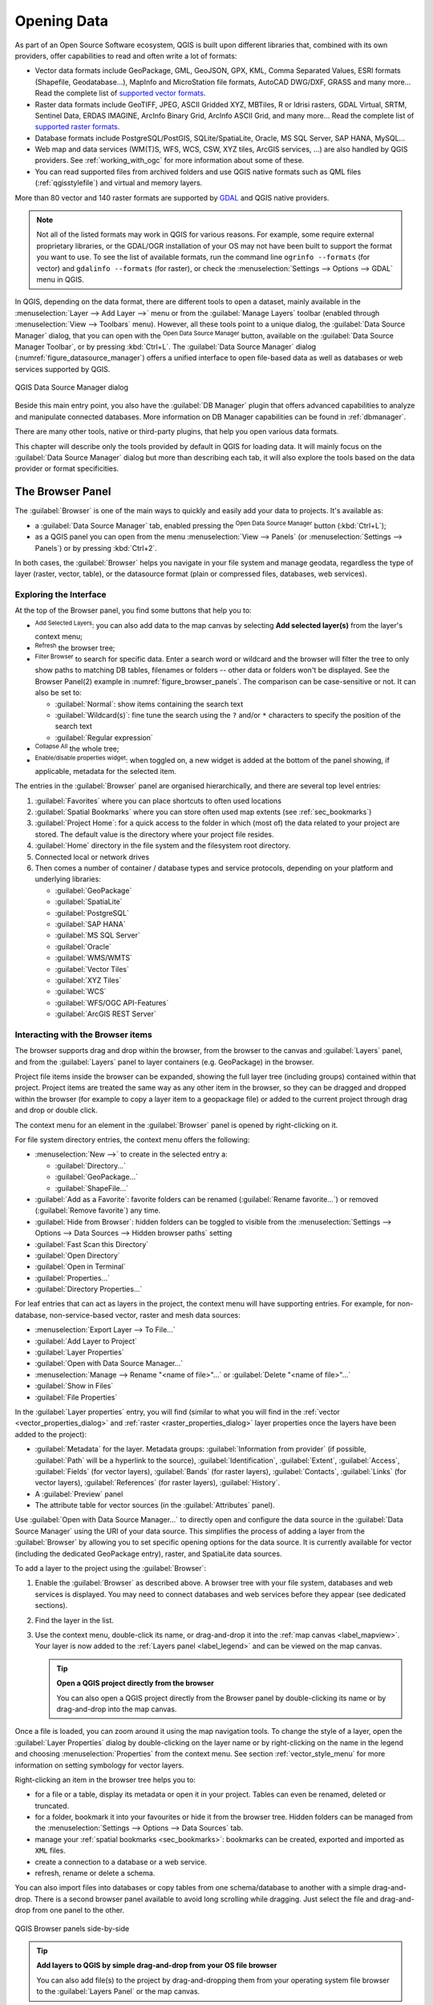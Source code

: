.. index:: Vector, OGR, Raster, GDAL, Data, Format, QLR
.. index:: PostGreSQL, PostGIS, GeoPackage, SpatiaLite, GRASS, DXF
.. index:: ArcInfo Binary Grid, ArcInfo ASCII Grid, GeoTIFF, Erdas Imagine

.. _opening_data:

**************
 Opening Data
**************

.. only:: html

   .. contents::
      :local:

As part of an Open Source Software ecosystem, QGIS is built upon different
libraries that, combined with its own providers, offer capabilities to read
and often write a lot of formats:

* Vector data formats include GeoPackage, GML, GeoJSON, GPX, KML,
  Comma Separated Values, ESRI formats (Shapefile, Geodatabase...),
  MapInfo and MicroStation file formats, AutoCAD DWG/DXF,
  GRASS and many more...
  Read the complete list of `supported vector formats
  <https://gdal.org/en/latest/drivers/vector/index.html>`__.
* Raster data formats include GeoTIFF, JPEG, ASCII Gridded XYZ,
  MBTiles, R or Idrisi rasters, GDAL Virtual, SRTM, Sentinel Data,
  ERDAS IMAGINE, ArcInfo Binary Grid, ArcInfo ASCII Grid, and
  many more...
  Read the complete list of `supported raster formats
  <https://gdal.org/en/latest/drivers/raster/index.html>`__.
* Database formats include PostgreSQL/PostGIS, SQLite/SpatiaLite, Oracle,
  MS SQL Server, SAP HANA, MySQL...
* Web map and data services (WM(T)S, WFS, WCS, CSW, XYZ tiles, ArcGIS
  services, ...) are also handled by QGIS providers.
  See :ref:`working_with_ogc` for more information about some of these.
* You can read supported files from archived folders and use QGIS native
  formats such as QML files (:ref:`qgisstylefile`) and virtual and memory
  layers.

More than 80 vector and 140 raster formats are supported by
`GDAL <https://gdal.org/en/latest/>`_ and QGIS native providers.

.. note::

   Not all of the listed formats may work in QGIS for various reasons.
   For example, some require external proprietary libraries, or the GDAL/OGR
   installation of your OS may not have been built to support the format you
   want to use. To see the list of available formats, run the command line
   ``ogrinfo --formats`` (for vector) and ``gdalinfo --formats`` (for raster),
   or check the :menuselection:`Settings --> Options --> GDAL` menu in QGIS.

.. _datasourcemanager:

In QGIS, depending on the data format, there are different tools to open a
dataset, mainly available in the :menuselection:`Layer --> Add Layer -->` menu
or from the :guilabel:`Manage Layers` toolbar (enabled through
:menuselection:`View --> Toolbars` menu).
However, all these tools point to a unique dialog, the :guilabel:`Data Source
Manager` dialog, that you can open with the |dataSourceManager|
:sup:`Open Data Source Manager` button, available on the :guilabel:`Data Source
Manager Toolbar`, or by pressing :kbd:`Ctrl+L`.
The :guilabel:`Data Source Manager` dialog (:numref:`figure_datasource_manager`)
offers a unified interface to open file-based data as well as databases or
web services supported by QGIS.


.. _figure_datasource_manager:

.. figure:: img/datasource_manager.png
   :align: center

   QGIS Data Source Manager dialog


Beside this main entry point, you also have the |dbManager|
:guilabel:`DB Manager` plugin that offers advanced capabilities to analyze and
manipulate connected databases.
More information on DB Manager capabilities can be found in :ref:`dbmanager`.

There are many other tools, native or third-party plugins, that help you
open various data formats.

This chapter will describe only the tools provided by default in QGIS for
loading data.
It will mainly focus on the :guilabel:`Data Source Manager` dialog but
more than describing each tab, it will also explore the tools based on the data
provider or format specificities.


.. index:: Browse data, Add layers
.. _browser_panel:

The Browser Panel
=================

The :guilabel:`Browser` is one of the main ways to quickly and easily
add your data to projects. It's available as:

* a :guilabel:`Data Source Manager` tab, enabled pressing the
  |dataSourceManager| :sup:`Open Data Source Manager` button (:kbd:`Ctrl+L`);
* as a QGIS panel you can open from the menu :menuselection:`View --> Panels`
  (or |kde| :menuselection:`Settings --> Panels`) or by pressing :kbd:`Ctrl+2`.

In both cases, the :guilabel:`Browser` helps you navigate in your file system
and manage geodata, regardless the type of layer (raster, vector, table),
or the datasource format (plain or compressed files, databases, web services).

Exploring the Interface
-----------------------

At the top of the Browser panel, you find some buttons that help you to:

* |addLayer| :sup:`Add Selected Layers`: you can also add data to the map
  canvas by selecting **Add selected layer(s)** from the layer's context menu;
* |refresh| :sup:`Refresh` the browser tree;
* |filterMap| :sup:`Filter Browser` to search for specific data. Enter a search
  word or wildcard and the browser will filter the tree to only show paths to
  matching DB tables, filenames or folders -- other data or folders won't be
  displayed. See the Browser Panel(2) example in :numref:`figure_browser_panels`.
  The comparison can be case-sensitive or not. It can also be set to:

  * :guilabel:`Normal`: show items containing the search text
  * :guilabel:`Wildcard(s)`: fine tune the search using the ``?`` and/or ``*``
    characters to specify the position of the search text
  * :guilabel:`Regular expression`

* |collapseTree| :sup:`Collapse All` the whole tree;
* |metadata| :sup:`Enable/disable properties widget`: when toggled on,
  a new widget is added at the bottom of the panel showing, if applicable,
  metadata for the selected item.

The entries in the :guilabel:`Browser` panel are organised
hierarchically, and there are several top level entries:

#. :guilabel:`Favorites` where you can place shortcuts to often used locations
#. :guilabel:`Spatial Bookmarks` where you can store often used map extents
   (see :ref:`sec_bookmarks`)
#. :guilabel:`Project Home`: for a quick access to the folder in which (most of)
   the data related to your project are stored. The default value is the directory
   where your project file resides.
#. :guilabel:`Home` directory in the file system and the filesystem root directory.
#. Connected local or network drives
#. Then comes a number of container / database types and service protocols,
   depending on your platform and underlying libraries:

   * |geoPackage| :guilabel:`GeoPackage`
   * |spatialite| :guilabel:`SpatiaLite`
   * |postgis| :guilabel:`PostgreSQL`
   * |hana| :guilabel:`SAP HANA`
   * |mssql| :guilabel:`MS SQL Server`
   * |oracle| :guilabel:`Oracle`
   * |wms| :guilabel:`WMS/WMTS`
   * |vectorTileLayer| :guilabel:`Vector Tiles`
   * |xyz| :guilabel:`XYZ Tiles`
   * |wcs| :guilabel:`WCS`
   * |wfs| :guilabel:`WFS/OGC API-Features`
   * |afs| :guilabel:`ArcGIS REST Server`

Interacting with the Browser items
----------------------------------

The browser supports drag and drop within the browser, from the browser to
the canvas and :guilabel:`Layers` panel, and from the :guilabel:`Layers` panel
to layer containers (e.g. GeoPackage) in the browser.

Project file items inside the browser can be expanded, showing the full
layer tree (including groups) contained within that project.
Project items are treated the same way as any other item in the browser,
so they can be dragged and dropped within the browser (for example to
copy a layer item to a geopackage file) or added to the current project
through drag and drop or double click.

The context menu for an element in the :guilabel:`Browser` panel is opened
by right-clicking on it.

For file system directory entries, the context menu offers the following:

* :menuselection:`New -->` to create in the selected entry a:

  * :guilabel:`Directory...`
  * :guilabel:`GeoPackage...`
  * :guilabel:`ShapeFile...`
* :guilabel:`Add as a Favorite`: favorite folders can be renamed
  (:guilabel:`Rename favorite...`) or removed (:guilabel:`Remove favorite`) any time.
* :guilabel:`Hide from Browser`: hidden folders can be toggled to visible from
  the :menuselection:`Settings --> Options --> Data Sources --> Hidden browser
  paths` setting
* :guilabel:`Fast Scan this Directory`
* :guilabel:`Open Directory`
* :guilabel:`Open in Terminal`
* :guilabel:`Properties...`
* :guilabel:`Directory Properties...`

For leaf entries that can act as layers in the project, the context
menu will have supporting entries.
For example, for non-database, non-service-based vector, raster and
mesh data sources:

* :menuselection:`Export Layer --> To File...`
* :guilabel:`Add Layer to Project`
* :guilabel:`Layer Properties`
* :guilabel:`Open with Data Source Manager...`
* :menuselection:`Manage --> Rename "<name of file>"...` or
  :guilabel:`Delete "<name of file>"...`
* :guilabel:`Show in Files`
* :guilabel:`File Properties`

In the :guilabel:`Layer properties` entry, you will find (similar
to what you will find in the
:ref:`vector <vector_properties_dialog>` and
:ref:`raster <raster_properties_dialog>` layer properties once
the layers have been added to the project):

* :guilabel:`Metadata` for the layer.
  Metadata groups: :guilabel:`Information from provider` (if possible,
  :guilabel:`Path` will be a hyperlink to the source),
  :guilabel:`Identification`, :guilabel:`Extent`, :guilabel:`Access`,
  :guilabel:`Fields` (for vector layers), :guilabel:`Bands` (for raster layers),
  :guilabel:`Contacts`, :guilabel:`Links` (for vector layers),
  :guilabel:`References` (for raster layers), :guilabel:`History`.
* A :guilabel:`Preview` panel
* The attribute table for vector sources (in the :guilabel:`Attributes`
  panel).

Use :guilabel:`Open with Data Source Manager...` to directly open and configure the
data source in the :guilabel:`Data Source Manager` using the URI of your data source.
This simplifies the process of adding a layer from the :guilabel:`Browser`
by allowing you to set specific opening options for the data source.
It is currently available for vector (including the dedicated GeoPackage entry), raster,
and SpatiaLite data sources.

To add a layer to the project using the :guilabel:`Browser`:

#. Enable the :guilabel:`Browser` as described above.
   A browser tree with your file system, databases and web services is
   displayed.
   You may need to connect databases and web services before they appear
   (see dedicated sections).
#. Find the layer in the list.
#. Use the context menu, double-click its name, or drag-and-drop it
   into the :ref:`map canvas <label_mapview>`.
   Your layer is now added to the :ref:`Layers panel <label_legend>` and
   can be viewed on the map canvas.

   .. tip:: **Open a QGIS project directly from the browser**

    You can also open a QGIS project directly from the Browser
    panel by double-clicking its name or by drag-and-drop into the map canvas.

Once a file is loaded, you can zoom around it using the map navigation tools.
To change the style of a layer, open the :guilabel:`Layer Properties` dialog
by double-clicking on the layer name or by right-clicking on the name in the
legend and choosing :menuselection:`Properties` from the context menu. See
section :ref:`vector_style_menu` for more information on setting symbology for
vector layers.


Right-clicking an item in the browser tree helps you to:

* for a file or a table, display its metadata or open it in your project.
  Tables can even be renamed, deleted or truncated.
* for a folder, bookmark it into your favourites or hide it from the browser
  tree. Hidden folders can be managed from the :menuselection:`Settings -->
  Options --> Data Sources` tab.
* manage your :ref:`spatial bookmarks <sec_bookmarks>`: bookmarks can be
  created, exported and imported as ``XML`` files.
* create a connection to a database or a web service.
* refresh, rename or delete a schema.

You can also import files into databases or copy tables from one schema/database
to another with a simple drag-and-drop. There is a second browser panel
available to avoid long scrolling while dragging. Just select the file and
drag-and-drop from one panel to the other.

.. _figure_browser_panels:

.. figure:: img/browser_panels.png
   :align: center

   QGIS Browser panels side-by-side


.. tip:: **Add layers to QGIS by simple drag-and-drop from your OS file browser**

   You can also add file(s) to the project by drag-and-dropping them from your
   operating system file browser to the :guilabel:`Layers Panel` or the map
   canvas.

.. index:: DB Manager

The DB Manager
==============

The :guilabel:`DB Manager` Plugin is another tool
for integrating and managing spatial database formats supported by
QGIS (PostGIS, SpatiaLite, GeoPackage, Oracle Spatial, MS SQL Server, Virtual
layers). It can be activated from the
:menuselection:`Plugins --> Manage and Install Plugins...` menu.

The |dbManager| :sup:`DB Manager` Plugin provides several features:

* connect to databases and display their structure and contents
* preview tables of databases
* add layers to the map canvas, either by double-clicking or drag-and-drop.
* add layers to a database from the QGIS Browser or from another database
* create SQL queries and add their output to the map canvas
* create :ref:`virtual layers <vector_virtual_layers>`

More information on DB Manager capabilities is found in :ref:`dbmanager`.

.. _figure_db_manager_bis:

.. figure:: img/db_manager.png
   :align: center

   DB Manager dialog


Provider-based loading tools
=============================

Beside the Browser Panel and the DB Manager, the main tools provided by QGIS
to add layers, you'll also find tools that are specific to data providers.

.. note::

  Some :ref:`external plugins <plugins>` also provide tools to open specific
  format files in QGIS.

.. index:: Loading vector, Loading raster
.. index:: ODBC, OGDI, Esri Personal Geodatabase, MySQL
.. _loading_file:

Loading a layer from a file
---------------------------

To load a layer from a file:

#. Open the layer type tab in the :guilabel:`Data Source Manager`
   dialog, ie click the |dataSourceManager| :sup:`Open Data Source Manager`
   button (or press :kbd:`Ctrl+L`) and enable the target tab or:

   * for vector data (like GML, ESRI Shapefile, Mapinfo and DXF layers):
     press :kbd:`Ctrl+Shift+V`, select the :menuselection:`Layer --> Add Layer -->`
     |addOgrLayer| :guilabel:`Add Vector Layer` menu option or
     click on the |addOgrLayer| :sup:`Add Vector Layer` toolbar button.

     .. _figure_vector_add:

     .. figure:: img/addvectorlayerdialog.png
        :align: center

        Add Vector Layer Dialog

   * for raster data (like GeoTiff, MBTiles, GRIdded Binary and DWG layers):
     press :kbd:`Ctrl+Shift+R`, select the :menuselection:`Layer --> Add Layer -->`
     |addRasterLayer| :guilabel:`Add Raster Layer` menu option or
     click on the |addRasterLayer| :sup:`Add Raster Layer` toolbar button.

     .. _figure_raster_add:

     .. figure:: img/addrasterlayerdialog.png
        :align: center

        Add Raster Layer Dialog

#. Check |radioButtonOn| :guilabel:`File` source type
#. Click on the :guilabel:`...` :sup:`Browse` button
#. Navigate the file system and load a supported data source.
   More than one layer can be loaded at the same time by holding down the
   :kbd:`Ctrl` key and clicking on multiple items in the dialog or holding down
   the :kbd:`Shift` key to select a range of items by clicking on the first and last
   items in the range.
   Only formats that have been well tested appear in the formats filter.
   Other formats can be loaded by selecting ``All files`` (the top item
   in the pull-down menu).
#. Press :guilabel:`Open` to load the selected file into :guilabel:`Data
   Source Manager` dialog.

   Depending on the selected layer type, additional :guilabel:`Options`
   (encoding, geometry type, table filtering, file locking, data formatting ...)
   are available for configuring.
   These options are described in detail in the specific GDAL
   `vector <https://gdal.org/en/latest/drivers/vector/>`__
   or `raster <https://gdal.org/en/latest/drivers/raster>`__ driver documentation.
   At the top of the options, a text with hyperlink will directly lead to the documentation
   of the appopriate driver for the selected file format.

   .. _figure_vector_layer_open_options:

   .. figure:: img/openoptionsvectorlayer.png
      :align: center

      Loading a Shapefile with open options

#. Press :guilabel:`Add` to load the file in QGIS and display them in the map view.
   When adding vector datasets containing multiple layers, the 
   :guilabel:`Select Items to Add` dialog will appear. In this dialog, you can 
   choose the specific layers from your dataset that you want to add. 
   Also, under :guilabel:`Options` you can choose to:

   * |checkbox|:guilabel:`Add layers to a group`
   * |checkbox|:guilabel:`Show system and internal tables`
   * |checkbox|:guilabel:`Show empty vector layers`.
   
   :numref:`figure_vector_loaded` shows QGIS after loading the :file:`alaska.shp` file.

   .. _figure_vector_loaded:

   .. figure:: img/shapefileloaded.png
      :align: center

      QGIS with Shapefile of Alaska loaded

.. note::

 Because some formats like MapInfo (e.g., :file:`.tab`) or Autocad (:file:`.dxf`)
 allow mixing different types of geometry in a single file, loading such
 datasets opens a dialog to select geometries to use in order to have one
 geometry per layer.

.. index:: ArcInfo Binary Coverage, Tiger Format, UK National Transfer Format
.. index:: US Census Bureau

The |addOgrLayer| :sup:`Add Vector Layer` and |addRasterLayer| :sup:`Add Raster
Layer` tabs allow loading of layers from source types other than :guilabel:`File`:

* You can load specific vector formats like ``ArcInfo Binary Coverage``,
  ``UK. National Transfer Format``, as well as the raw TIGER format of the
  ``US Census Bureau`` or ``OpenfileGDB``. To do that, you select
  |radioButtonOn| :guilabel:`Directory` as :guilabel:`Source type`.
  In this case, a directory can be selected in the dialog after pressing
  :guilabel:`...` :sup:`Browse`.
* With the |radioButtonOn| :guilabel:`Database` source type you can select an
  existing database connection or create one to the selected database type.
  Some possible database types are ``ODBC``, ``Esri Personal Geodatabase``,
  ``MS SQL Server`` as well as ``PostgreSQL`` or ``MySQL`` .

  Pressing the :guilabel:`New` button opens the
  :guilabel:`Create a New OGR Database Connection` dialog whose parameters
  are among the ones you can find in :ref:`vector_create_stored_connection`.
  Pressing :guilabel:`Open` lets you select from the available tables, for
  example of PostGIS enabled databases.
* The |radioButtonOn| :guilabel:`Protocol: HTTP(S), cloud, etc.` source type
  opens data stored locally or on the network, either publicly accessible,
  or in private buckets of commercial cloud storage services.
  Supported protocol types are:

  * ``HTTP/HTTPS/FTP``, with a :guilabel:`URI` and, if required,
    an :ref:`authentication <authentication_index>`.
  * Cloud storage such as ``AWS S3``, ``Google Cloud Storage``, ``Microsoft
    Azure Blob``, ``Microsoft Azure Data Lake Storage``, ``Alibaba OSS Cloud``, and
    ``Open Stack Swift Storage`` supports direct control over VSI :guilabel:`Credential Options`
    when adding OGR vector or GDAL raster layers.
    You need to fill in the :guilabel:`Bucket or container` and the
    :guilabel:`Object key` first. After that, you can add the necessary :guilabel:`Credential Options`.

    When adding OGR vector or GDAL raster layers from the cloud based protocols,
    you can also set additional :guilabel:`Credential options` for that specific driver and bucket.
    When credential options are found in a layer's URI, they will also be automatically set.
    This allows different layers to use different credentials.
  * service supporting OGC ``WFS 3`` (still experimental),
    using ``GeoJSON`` or ``GEOJSON - Newline Delimited`` format or based on
    ``CouchDB`` database.
    A :guilabel:`URI` is required, with optional :ref:`authentication <authentication_index>`.
  * For all vector source types it is possible to define the :guilabel:`Encoding` or
    to use the :menuselection:`Automatic -->` setting.

* The |radioButtonOn| :guilabel:`OGC API` source type allows you to access
  `vector <https://gdal.org/en/latest/drivers/vector/oapif.html>`_
  and `raster <https://gdal.org/en/latest/drivers/raster/ogcapi.html>`_ data
  from servers that implement the OGC API standards.
  To use this option:
  
  #. Select |radioButtonOn| :guilabel:`OGC API` from the :guilabel:`Data Source Manager`
     dialog.
  #. Enter the endpoint of the OGC API service you want to connect to. Note that you
     don't need to prefix the endpoint with "OGCAPI:".
  #. Click :guilabel:`Connect` to establish a connection to the server.


.. _mesh_loading:

Loading a mesh layer
--------------------

A mesh is an unstructured grid usually with temporal and other components.
The spatial component contains a collection of vertices, edges and faces
in 2D or 3D space. More information on mesh layers at :ref:`label_meshdata`.

To add a mesh layer to QGIS:

#. Open the :menuselection:`Data Source Manager` dialog, either by selecting it
   from the :menuselection:`Layer -->` menu or clicking the |dataSourceManager|
   :sup:`Open Data Source Manager` button.
#. Enable the |addMeshLayer| :guilabel:`Mesh` tab on the left panel
#. Press the :guilabel:`...` :sup:`Browse` button to select the file.
   :ref:`Various formats <mesh_supported_formats>` are supported.
#. Select the file and press :guilabel:`Add`.
   The layer will be added using the native mesh rendering.
#. If the selected file contains many mesh layers, then you'll be prompted
   with a dialog to choose the sublayers to load.
   Do your selection and press :guilabel:`OK` and the layers are loaded with
   the native mesh rendering. It's also possible to load them within a group.

.. _figure_mesh_datasource_manager:

.. figure:: img/mesh_datasource_manager.png
   :align: center

   Mesh tab in Data Source Manager


.. index:: CSV, Delimited text files
   see: Comma Separated Values; CSV
.. _vector_loading_csv:

Importing a delimited text file
-------------------------------

Delimited text files (e.g. :file:`.txt`, :file:`.csv`, :file:`.dat`,
:file:`.wkt`) can be loaded using the tools described above.
This way, they will show up as simple tables.
Sometimes, delimited text files can contain coordinates / geometries
that you could want to visualize.
This is what |addDelimitedTextLayer|:guilabel:`Add Delimited Text Layer`
is designed for.

#. Click the |dataSourceManager| :sup:`Open Data Source Manager` icon to
   open the :guilabel:`Data Source Manager` dialog
#. Enable the |addDelimitedTextLayer| :guilabel:`Delimited Text` tab
#. Select the delimited text file to import (e.g., :file:`qgis_sample_data/csv/elevp.csv`)
   by clicking on the :guilabel:`...` :sup:`Browse` button.
#. Configure the settings to meet your dataset and needs, as explained below.

.. _figure_delimited_text:

.. figure:: img/delimited_text_dialog.png
   :align: center

   Delimited Text Dialog

File format
...........

Once the file is selected, QGIS attempts to parse the file with the most
recently used delimiter, identifying fields and rows. To enable QGIS to
correctly parse the file, it is important to select the right delimiter.
You can specify a delimiter by choosing between:

* |radioButtonOn|:guilabel:`CSV (comma separated values)` to use the
  comma character.
* |radioButtonOff|:guilabel:`Regular expression delimiter` and enter text
  into the :guilabel:`Expression` field.
  For example, to change the delimiter to tab, use ``\t`` (this is used in
  regular expressions for the tab character).
* |radioButtonOff|:guilabel:`Custom delimiters`, choosing among some predefined
  delimiters like ``comma``, ``space``, ``tab``, ``semicolon``, ... .


Records and fields
..................

Some other convenient options can be used for data recognition:

* :guilabel:`Number of header lines to discard`: convenient when you want to
  avoid the first lines in the file in the import, either because those are
  blank lines or with another formatting.
* |checkbox|:guilabel:`First record has field names`: values in the first
  line are used as field names, otherwise QGIS uses the field names
  ``field_1``, ``field_2``...
* |checkbox|:guilabel:`Detect field types`: automatically recognizes the field
  type. If unchecked then all attributes are treated as text fields.
* |checkbox|:guilabel:`Decimal separator is comma`: you can force
  decimal separator to be a comma.
* |checkbox|:guilabel:`Trim fields`: allows you to trim leading and trailing
  spaces from fields.
* |checkbox|:guilabel:`Discard empty fields`.
* :guilabel:`Custom boolean literals`: allows you to add a custom couple of
  string that will be detected as boolean values.


Field type detection
....................

QGIS tries to detect the field types automatically (unless
|checkbox|:guilabel:`Detect field types` is not checked) by examining
the content of an optional sidecar CSVT file (see `GeoCSV specification`_)
and by scanning the whole file to make sure that all values can actually
be converted without errors, the fall-back field type is text.

The detected field type appears under the field name in sample data preview table
and can be manually changed if necessary.

The following field types are supported:

* ``Boolean`` case-insensitive literal couples that are interpreted as boolean values are
  ``1``/``0``, ``true``/``false``, ``t``/``f``, ``yes``/``no``
* ``Whole Number (integer)``
* ``Whole Number (integer - 64 bit)``
* ``Decimal Number``: double precision floating point number
* ``Date``
* ``Time``
* ``Date and Time``
* ``Text``


Geometry definition
...................

Once the file is parsed, set :guilabel:`Geometry definition` to

* |radioButtonOn|:guilabel:`Point coordinates` and provide the :guilabel:`X
  field`, :guilabel:`Y field`, :guilabel:`Z field` (for 3-dimensional data)
  and :guilabel:`M field` (for the measurement dimension) if the layer is of
  point geometry type and contains such fields. If the coordinates
  are defined as degrees/minutes/seconds, activate the
  |checkbox|:guilabel:`DMS coordinates` checkbox.
  Provide the appropriate :guilabel:`Geometry CRS` using the |setProjection|
  :sup:`Select CRS` widget.
* |radioButtonOn|:guilabel:`Well known text (WKT)` option if the spatial
  information is represented as WKT: select the :guilabel:`Geometry field`
  containing the WKT geometry and choose the approriate :guilabel:`Geometry
  field` or let QGIS auto-detect it.
  Provide the appropriate :guilabel:`Geometry CRS` using the |setProjection|
  :sup:`Select CRS` widget.
* If the file contains non-spatial data, activate |radioButtonOn| :guilabel:`No
  geometry (attribute only table)` and it will be loaded as an ordinary table.

Layer settings
..............

Additionally, you can enable:

* |checkbox|:guilabel:`Use spatial index` to improve the performance of
  displaying and spatially selecting features.
* |checkbox|:guilabel:`Use subset index` to improve performance of :ref:`subset
  filters <vector_query_builder>` (when defined in the layer properties).
* |checkbox|:guilabel:`Watch file` to watch for changes to the file by other
  applications while QGIS is running.


At the end, click :guilabel:`Add` to add the layer to the map.
In our example, a point layer named ``Elevation`` is added to the project
and behaves like any other map layer in QGIS.
This layer is the result of a query on the :file:`.csv` source file
(hence, linked to it) and would require
:ref:`to be saved <general_saveas>` in order to get a spatial layer on disk.

Sample Data
...........

As you set the parser properties, the sample data preview updates regarding to
the applied settings.

Also in the Sample Data Table it is possible to override the automatically
determined column types.


.. _import_dxfdwg:

Importing a DXF or DWG file
---------------------------

:file:`DXF` and :file:`DWG` files can be added to QGIS by simple drag-and-drop
from the Browser Panel.
You will be prompted to select the sublayers you would like to add
to the project. Layers are added with random style properties.

.. note:: For DXF files containing several geometry types (point, line and/or
   polygon), the name of the layers will be generated as
   *<filename.dxf> entities <geometry type>*.

To keep the dxf/dwg file structure and its symbology in QGIS, you may want to
use the dedicated
:menuselection:`Project --> Import/Export --> Import Layers from DWG/DXF...`
tool which allows you to:

#. import elements from the drawing file into a GeoPackage database.
#. add imported elements to the project.

In the :guilabel:`DWG/DXF Import` dialog, to import the drawing file
contents:

#. Input the location of the :guilabel:`Source drawing`, i.e. the DWG/DXF drawing
   file to import.
#. Specify the coordinate reference system of the data in the drawing file.
#. Input the location of the :guilabel:`Target package`, i.e. the GeoPackage file
   that will store the data. If an existing file is provided, then it will be 
   overwritten.
#. Choose how to import ``blocks`` with the dedicated combobox:

   * :guilabel:`Expand Block Geometries`: imports the blocks in the drawing file as normal elements.
   * :guilabel:`Expand Block Geometries and Add Insert Points`: imports the blocks in the drawing file as normal elements and adds the insertion point as a point layer.
   * :guilabel:`Add Only Insert Points`: adds the blocks insertion point as a point layer.

#. Check |checkbox| :guilabel:`Use curves` to promote the imported layers
   to a ``curved`` geometry type.
#. Use the :guilabel:`Import` button to import the drawing into the destination
   GeoPackage file.
   The GeoPackage database will be automatically populated with the
   drawing file content.
   Depending on the size of the file, this can take some time.

After the :file:`.dwg` or :file:`.dxf` data has been imported into the
GeoPackage database, the frame in the lower half of the dialog is
populated with the list of layers from the imported file.
There you can select which layers to add to the QGIS project:

#. At the top, set a :guilabel:`Group name` to group the drawing files
   in the project. By default this is set to the filename of the source drawing file.
#. Check layers to show: Each selected layer is added to an ad hoc group which
   contains vector layers for the point, line, label and area features of the
   drawing layer.
   The style of the layers will resemble the look they originally had
   in \*CAD.
#. Choose if the layer should be visible at opening.
#. Checking the |checkbox| :guilabel:`Merge layers` option places all
   layers in a single group.
#. Press :guilabel:`OK` to open the layers in QGIS.


.. _figure_dwg_dxf_import:

.. figure:: img/dwg_dxf_import_dialog.png
    :align: center

    Import dialog for DWG/DXF files


.. index:: OSM (OpenStreetMap)
.. _openstreetmap:

Importing OpenStreetMap Vectors
-------------------------------

The OpenStreetMap project is popular because in many countries
no free geodata such as digital road maps are available.
The objective of the OSM project is to create a free editable
map of the world from GPS data, aerial photography and local
knowledge.
To support this objective, QGIS provides support for OSM data.

Using the :guilabel:`Browser Panel`, you can load an :file:`.osm` file to the
map canvas, in which case you'll get a dialog to select sublayers based on the
geometry type.
The loaded layers will contain all the data of that geometry type
in the :file:`.osm` file, and keep the :file:`osm` file data structure.


.. index::
   pair: SpatiaLite; SQLite
.. _label_spatialite:

SpatiaLite Layers
-----------------

|addSpatiaLiteLayer| The first time you load data from a SpatiaLite
database, begin by:

* clicking on the |addSpatiaLiteLayer| :sup:`Add SpatiaLite Layer` toolbar
  button
* selecting the |addSpatiaLiteLayer| :menuselection:`Add SpatiaLite Layer...`
  option from the :menuselection:`Layer --> Add Layer` menu
* or by typing :kbd:`Ctrl+Shift+L`

This will bring up a window that will allow you either to connect to a
SpatiaLite database already known to QGIS (which you choose from the
drop-down menu) or to define a new connection to a new database. To define a
new connection, click on :guilabel:`New` and use the file browser to point to
your SpatiaLite database, which is a file with a :file:`.sqlite` extension.

QGIS also supports editable views in SpatiaLite.


GPS
---

There are dozens of different file formats for storing GPS data.
The format that QGIS uses is called GPX (GPS eXchange format),
which is a standard interchange format that can contain any number of waypoints,
routes and tracks in the same file.

Use the :guilabel:`...` :sup:`Browse` button to select the GPX file,
then use the check boxes to select the feature types you want to load from that GPX file.
Each feature type will be loaded in a separate layer.

More on GPS data manipulation at :ref:`working_gps`.

.. _figure_gps_datasource_manager:

.. figure:: img/gps_datasource.png
   :align: center

   Loading GPS Data dialog

GRASS
-----

Working with GRASS vector data is described in section :ref:`sec_grass`.


.. index:: Database tools, MSSQL Spatial
.. _db_tools:

Database related tools
----------------------

.. index:: Database; Connecting
.. _vector_create_stored_connection:

Creating a stored Connection
............................

In order to read and write tables from a database format QGIS supports
you have to create a connection to that database. While :ref:`QGIS Browser
Panel <browser_panel>` is the simplest and recommanded way to connect to
and use databases, QGIS provides other tools to connect to each
of them and load their tables:

* |addPostgisLayer| :menuselection:`Add PostGIS Layer...` or by typing
  :kbd:`Ctrl+Shift+D`
* |addMssqlLayer| :menuselection:`Add MS SQL Server Layer`
* |addOracleLayer| :menuselection:`Add Oracle Spatial Layer...` or by typing
  :kbd:`Ctrl+Shift+O`
* |addHanaLayer| :menuselection:`Add SAP HANA Spatial Layer...` or by typing
  :kbd:`Ctrl+Shift+G`

These tools are accessible either from the :guilabel:`Manage Layers Toolbar`
and the :menuselection:`Layer --> Add Layer -->` menu.
Connecting to SpatiaLite database is described at :ref:`label_spatialite`.

.. tip:: **Create connection to database from the QGIS Browser Panel**

   Selecting the corresponding database format in the Browser
   tree, right-clicking and choosing connect will provide you
   with the database connection dialog.

Most of the connection dialogs follow a common basis that will be described
below using the PostgreSQL database tool as an example.
For additional settings specific to other providers, you can find
corresponding descriptions at:

* :ref:`create_ms_sql_server_connection`;
* :ref:`create_oracle_connection`;
* :ref:`create_hana_connection`.

The first time you use a PostGIS data source, you must create a connection to a
database that contains the data. Begin by clicking the appropriate button as
exposed above, opening an :guilabel:`Add PostGIS Table(s)` dialog
(see :numref:`figure_add_postgis_tables`).
To access the connection manager, click on the :guilabel:`New`
button to display the
:guilabel:`Create a New PostGIS Connection` dialog.

.. _figure_new_postgis_connection:

.. figure:: img/newpostgisconnection.png
   :align: center

   Create a New PostGIS Connection Dialog


The parameters required for a PostGIS connection are explained below.
For the other database types, see their differences at
:ref:`db_requirements`.

* :guilabel:`Name`: A name for this connection. It can be the same as :guilabel:`Database`.
* :guilabel:`Service`: Service parameter to be used alternatively to hostname/port (and
  potentially database). This can be defined in :file:`pg_service.conf`.
  Check the :ref:`pg-service-file` section for more details.
* :guilabel:`Host`: Name of the database host. This must be a resolvable host name
  such as would be used to open a TCP/IP connection or ping the host. If the
  database is on the same computer as QGIS, simply enter *localhost* here.
* :guilabel:`Port`: Port number the PostgreSQL database server listens on. The default
  port for PostGIS is ``5432``.
* :guilabel:`Database`: Name of the database.
* :guilabel:`SSL mode`: SSL encryption setup
  The following options are available:

  * :guilabel:`Prefer` (the default): I don't care about encryption, but I wish to pay
    the overhead of encryption if the server supports it.
  * :guilabel:`Require`: I want my data to be encrypted, and I accept the overhead. I trust
    that the network will make sure I always connect to the server I want.
  * :guilabel:`Verify CA`: I want my data encrypted, and I accept the overhead. I want to
    be sure that I connect to a server that I trust.
  * :guilabel:`Verify Full`: I want my data encrypted, and I accept the overhead. I want to
    be sure that I connect to a server I trust, and that it's the one I specify.
  * :guilabel:`Allow`: I don't care about security, but I will pay the overhead of
    encryption if the server insists on it.
  * :guilabel:`Disable`: I don't care about security, and I don't want to pay the overhead
    of encryption.

* :guilabel:`Authentication`, basic.

  * :guilabel:`User name`: User name used to log in to the database.
  * :guilabel:`Password`: Password used with *Username* to connect to the database.

  You can save any or both of the ``User name`` and ``Password`` parameters, in
  which case they will be used by default each time you need to connect to this
  database. If not saved, you'll be prompted to supply the credentials to
  connect to the database in next QGIS sessions. The connection
  parameters you entered are stored in a temporary internal cache and returned
  whenever a username/password for the same database is requested, until you
  end the current QGIS session.

  .. warning:: **QGIS User Settings and Security**

   In the :guilabel:`Authentication` tab, saving **username** and **password**
   will keep unprotected credentials in the connection configuration. Those
   **credentials will be visible** if, for instance, you share the project file
   with someone. Therefore, it is advisable to save your credentials in an
   *Authentication configuration* instead (:guilabel:`Configurations` tab -
   See :ref:`authentication_index` for more details) or in a service connection
   file (see :ref:`pg-service-file` for example).

* :guilabel:`Authentication`, configurations.
  Choose an authentication configuration. You can add configurations using
  the |symbologyAdd| button. Choices are:

  * Basic authentication
  * PKI PKCS#12 authentication
  * PKI paths authentication
  * PKI stored identity certificate

Optionally, depending on the type of database, you can activate the following
checkboxes:

* |checkbox| :guilabel:`Only show layers in the layer registries`
* |checkbox| :guilabel:`Don't resolve type of unrestricted columns (GEOMETRY)`
* |checkbox| :guilabel:`Only look in the 'public' schema`
* |checkbox| :guilabel:`Also list tables with no geometry`
* |checkbox| :guilabel:`Use estimated table metadata`
* |checkbox| :guilabel:`Allow saving/loading QGIS projects in the database`
  - more details :ref:`here <saveprojecttodb>`
* |checkbox| :guilabel:`Allow saving/loading QGIS layer metadata in the database`
  - more details :ref:`here <savemetadatatodb>`

.. tip:: **Use estimated table metadata to speed up operations**

   When initializing layers, various queries may be needed to establish the
   characteristics of the geometries stored in the database table. When the
   :guilabel:`Use estimated table metadata` option is checked, these queries
   examine only a sample of the rows and use the table statistics, rather than
   the entire table. This can drastically speed up operations on large
   datasets, but may result in incorrect characterization of layers
   (e.g. the feature count of filtered layers will not be accurately
   determined) and may even cause strange behaviour if columns
   that are supposed to be unique actually are not.

Once all parameters and options are set, you can test the connection by
clicking the :guilabel:`Test Connection` button or apply it by clicking
the :guilabel:`OK` button.
From :guilabel:`Add PostGIS Table(s)`, click now on :guilabel:`Connect`,
and the dialog is filled with tables from the selected database
(as shown in :numref:`figure_add_postgis_tables`).


.. _db_requirements:

Particular Connection requirements
..................................

Because of database type particularities, provided options are not
the same. Database specific options are described below.

.. _pg-service-file:

PostgreSQL Service connection file
^^^^^^^^^^^^^^^^^^^^^^^^^^^^^^^^^^

The service connection file allows PostgreSQL connection parameters to be
associated with a single service name. That service name can then be specified
by a client and the associated settings will be used.

It's called :file:`.pg_service.conf` under \*nix systems (GNU/Linux,
macOS etc.) and :file:`pg_service.conf` on Windows.

The service file can look like this::

 [water_service]
 host=192.168.0.45
 port=5433
 dbname=gisdb
 user=paul
 password=paulspass

 [wastewater_service]
 host=dbserver.com
 dbname=water
 user=waterpass

.. note:: There are two services in the above example: ``water_service``
  and ``wastewater_service``. You can use these to connect from QGIS,
  pgAdmin, etc. by specifying only the name of the service you want to
  connect to (without the enclosing brackets).
  If you want to use the service with ``psql``, you can do ``psql service=water_service``.

  You can find all the PostgreSQL parameters
  `here <https://www.postgresql.org/docs/current/libpq-connect.html#LIBPQ-PARAMKEYWORDS>`_

.. note:: If you don't want to save the passwords in the service file you can
  use the
  `.pg_pass <https://www.postgresql.org/docs/current/libpq-pgpass.html>`_
  option.

.. note:: **QGIS Server and service**

  When using a service file and QGIS Server, you must configure the service on the server side as well.
  You can follow the :ref:`QGIS Server <QGIS-Server-manual>` documentation.

On \*nix operating systems (GNU/Linux, macOS etc.) you can save the
:file:`.pg_service.conf` file in the user's home directory and
PostgreSQL clients will automatically be aware of it.
For example, if the logged user is ``web``, :file:`.pg_service.conf` should
be saved in the :file:`/home/web/` directory in order to directly work (without
specifying any other environment variables).

You can specify the location of the service file by creating a
``PGSERVICEFILE`` environment variable (e.g. run the
``export PGSERVICEFILE=/home/web/.pg_service.conf``
command under your \*nix OS to temporarily set the ``PGSERVICEFILE``
variable)

You can also make the service file available system-wide (all users) either by
placing the :file:`.pg_service.conf` file in ``pg_config --sysconfdir`` or by
adding the ``PGSYSCONFDIR`` environment variable to specify the directory
containing the service file. If service definitions with the same name exist
in the user and the system file, the user file takes precedence.

.. warning::

  There are some caveats under Windows:

  * The service file should be saved as :file:`pg_service.conf`
    and not as :file:`.pg_service.conf`.
  * The service file should be saved in Unix format in order to work.
    One way to do it is to open it with
    `Notepad++ <https://notepad-plus-plus.org/>`_
    and
    :menuselection:`Edit --> EOL Conversion --> UNIX Format --> File save`.
  * You can add environmental variables in various ways; a tested one, known to
    work reliably, is :menuselection:`Control Panel --> System and Security -->
    System --> Advanced system settings --> Environment Variables` adding
    ``PGSERVICEFILE`` with the path - e.g.
    :file:`C:\\Users\\John\\pg_service.conf`
  * After adding an environment variable you may also need to restart
    the computer.


.. _create_oracle_connection:

Connecting to Oracle Spatial
^^^^^^^^^^^^^^^^^^^^^^^^^^^^

The spatial features in Oracle Spatial aid users in managing geographic and
location data in a native type within an Oracle database.
In addition to some of the options in :ref:`vector_create_stored_connection`,
the connection dialog proposes:

* **Database**: SID or SERVICE_NAME of the Oracle instance;
* **Port**: Port number the Oracle database server listens on. The default
  port is ``1521``;
* **Options**: Oracle connection specific options (e.g. OCI_ATTR_PREFETCH_ROWS,
  OCI_ATTR_PREFETCH_MEMORY). The format of the options string is a semicolon
  separated list of option names or option=value pairs;
* **Workspace**: Workspace to switch to;
* **Schema**: Schema in which the data are stored

Optionally, you can activate the following checkboxes:

* |checkbox| :guilabel:`Only look in metadata table`: restricts the displayed
  tables to those that are in the ``all_sdo_geom_metadata`` view. This can
  speed up the initial display of spatial tables.
* |checkbox| :guilabel:`Only look for user's tables`: when searching for spatial
  tables, restricts the search to tables that are owned by the user.
* |checkbox| :guilabel:`Also list tables with no geometry`: indicates that
  tables without geometry should also be listed by default.
* |checkbox| :guilabel:`Use estimated table statistics for the layer metadata`:
  when the layer is set up, various metadata are required for the Oracle table.
  This includes information such as the table row count, geometry type and
  spatial extents of the data in the geometry column. If the table contains a
  large number of rows, determining this metadata can be time-consuming. By
  activating this option, the following fast table metadata operations are
  done: Row count is determined from ``all_tables.num_rows``. Table extents
  are always determined with the SDO_TUNE.EXTENTS_OF function, even if a layer
  filter is applied. Table geometry is determined from the first 100
  non-null geometry rows in the table.
* |checkbox| :guilabel:`Only existing geometry types`: only lists the existing
  geometry types and don't offer to add others.
* |checkbox| :guilabel:`Include additional geometry attributes`.

.. _tip_ORACLE_Spatial_layers:

.. tip:: **Oracle Spatial Layers**

   Normally, an Oracle Spatial layer is defined by an entry in the
   **USER_SDO_METADATA** table.

   To ensure that selection tools work correctly, it is recommended that your
   tables have a **primary key**.


.. _create_ms_sql_server_connection:

Connecting to MS SQL Server
^^^^^^^^^^^^^^^^^^^^^^^^^^^

As mentioned in :ref:`vector_create_stored_connection` QGIS allows you to
create MS SQL Server connection through :guilabel:`Data Source Manager`.

.. _figure_new_mssql_connection:

.. figure:: img/mssql_connection_dialog.png
   :align: center

   MS SQL Server Connection

To create a new MS SQL Server connection, you need to provide some of the 
following information in the :guilabel:`Connection Details` dialog:

* :guilabel:`Connection name`
* :guilabel:`Provider/DSN`
* :guilabel:`Host`
* :guilabel:`Login` information. You can choose
  to |checkbox| :guilabel:`Save` your credentials.

Navigate to the :guilabel:`Database Details` section and click the
:guilabel:`List Databases` button to view the available datasets.
Select datasets that you want, then press :guilabel:`OK`.
Optionally, you can also perform a :guilabel:`Test Connection`.
Once you click :guilabel:`OK` the :guilabel:`Create a New MS SQL Server Connection` dialog
will close and in the :guilabel:`Data Source Manager` press :guilabel:`Connect`,
select a layer and then click :guilabel:`Add`.

Optionally, you can activate the following options:

* |checkbox| :guilabel:`Only look in the geometry_columns metadata table`.
* |checkbox| :guilabel:`Use layer extent from geometry_columns table`, 
  this checkbox is dependent on the first one; it remains disabled unless
  the first option is checked.
* |checkbox| :guilabel:`Use primary key from geometry_columns table`
* |checkbox| :guilabel:`Also list table with no geometry`: tables without a 
  geometry column attached will also be shown in the available table list.
* |checkbox| :guilabel:`Use estimated table parameters`: only estimated table 
  metadata will be used. This avoids a slow table scan, but may result in 
  incorrect layer properties such as layer extent. 
* |checkbox| :guilabel:`Skip invalid geometry handling`: all handling of records 
  with invalid geometry will be disabled. This speeds up the provider, however,
  if any invalid geometries are present in a table then the result is unpredictable
  and may include missing records. Only check this option if you are certain that
  all geometries present in the database are valid, and any newly added geometries
  or tables will also be valid.
* |checkbox| :guilabel:`Use only a Subset of Schemas` will allow you to filter 
  schemas for MS SQL connection. If enabled, only checked schemas will be displayed.
  You can right-click to :guilabel:`Check` or :guilabel:`Uncheck` any schema 
  in the list. 

.. _create_hana_connection:

Connecting to SAP HANA
^^^^^^^^^^^^^^^^^^^^^^

.. note:: You require the SAP HANA Client to connect to a SAP HANA database.
  You can download the SAP HANA Client for your platform at the `SAP Development
  Tools website <https://tools.hana.ondemand.com/#hanatools>`_.

.. _figure_new_hana_connection:

.. figure:: img/newhanaconnection.png
   :align: center

   Create a New SAP HANA Connection Dialog

The following parameters can be entered:

* :guilabel:`Name`: A name for this connection.

* :guilabel:`Driver` |win|: The name of the HANA ODBC driver. It is ``HDBODBC``
  if you are using 64-bit QGIS, ``HDBODBC32`` if you are using 32-bit QGIS. The
  appropriate driver name is entered automatically.

* :guilabel:`Driver` |nix| |osx|: Either the name under which the SAP HANA ODBC
  driver has been registered in :file:`/etc/odbcinst.ini` or the full path to the
  SAP HANA ODBC driver. The SAP HANA Client installer will install the ODBC
  driver to :file:`/usr/sap/hdbclient/libodbcHDB.so` by default.

* :guilabel:`Host`: The name of the database host.

* :guilabel:`Identifier`: Identifies the instance to connect to on the host.
  This can be either :guilabel:`Instance Number` or :guilabel:`Port Number`.
  Instance numbers consist of two digits, port numbers are in the range from 1
  to 65,535.

* :guilabel:`Mode`: Specifies the mode in which the SAP HANA instance runs. This
  setting is only taken into account if :guilabel:`Identifier` is set to
  :guilabel:`Instance Number`. If the database hosts multiple containers, you
  can either connect to a tenant with the name given at
  :guilabel:`Tenant database` or you can connect to the system database.

* :guilabel:`Schema`: This parameter is optional. If a schema name is given,
  QGIS will only search for data in that schema. If this field is left blank,
  QGIS will search for data in all schemas.

* :menuselection:`Authentication --> Basic`.

  * :guilabel:`User name`: User name used to connect to the database.
  * :guilabel:`Password`: Password used to connect to the database.

* :guilabel:`SSL Settings`

  * |checkbox| :guilabel:`Enable TLS/SSL encryption`: Enables TLS 1.1 - TLS1.2
    encryption. The server will choose the highest available.
  * :guilabel:`Provider`: Specifies the cryptographic library provider used for
    SSL communication. :guilabel:`sapcrypto` should work on all platforms,
    :guilabel:`openssl` should work on |nix| |osx|, :guilabel:`mscrypto` should
    work on |win| and :guilabel:`commoncrypto` requires CommonCryptoLib to be
    installed.
  * |checkbox| :guilabel:`Validate SSL certificate`: If checked, the SSL
    certificate will be validated using the truststore given in
    :guilabel:`Trust store file with public key`.
  * :guilabel:`Override hostname in certificate`: Specifies the host name used
    to verify server’s identity. The host name specified here verifies the
    identity of the server instead of the host name with which the connection
    was established. If you specify ``*`` as the host name, then the server's
    host name is not validated. Other wildcards are not permitted.
  * :guilabel:`Keystore file with private key`: Currently ignored. This
    parameter might allow to authenticate via certificate instead via user and
    password in future.
  * :guilabel:`Trust store file with public key`: Specifies the path to a trust
    store file that contains the server’s public certificates if using OpenSSL.
    Typically, the trust store contains the root certificate or the certificate
    of the certification authority that signed the server’s public certificates.
    If you are using the cryptographic library CommonCryptoLib or msCrypto, then
    leave this property empty.

* |checkbox| :guilabel:`Only look for user's tables`: If checked, QGIS searches
  only for tables and views that are owned by the user that connects to the
  database.

* |checkbox| :guilabel:`Use estimated table metadata`: If checked, estimated
  table metadata will be used if available. For large tables, this avoids slow
  table loads and potentially expensive computations, but may result in
  incorrect layer properties such as layer extent. The fast extent estimation
  is available starting with QRC1/2024 and SP8 in HANA Cloud and HANA On-Premise
  respectively.

* |checkbox| :guilabel:`Also list tables with no geometries`: If checked, QGIS
  searches also for tables and views that do not contain a spatial column.

.. tip:: **Connecting to SAP HANA Cloud**

   If you'd like to connect to an SAP HANA Cloud instance, you usually must set
   :guilabel:`Port Number` to ``443`` and check
   :guilabel:`Enable TLS/SSL encryption`.

.. _vector_loading_database:

Loading a Database Layer
........................

Once you have one or more connections defined to a database (see section
:ref:`vector_create_stored_connection`), you can load layers from it.
Of course, this requires that data are available. See section
:ref:`vector_import_data_in_postgis` for a discussion on importing data into a
PostGIS database.

To load a layer from a database, you can perform the following steps:

#. Open the "Add <database> table(s)" dialog
   (see :ref:`vector_create_stored_connection`).
#. Choose the connection from the drop-down list and click :guilabel:`Connect`.
#. Select or unselect |checkbox| :guilabel:`Also list tables with no geometry`.
#. Optionally, use some |checkbox| :guilabel:`Search Options` to reduce the
   list of tables to those matching your search. You can also set this option
   before you hit the :guilabel:`Connect` button, speeding up the database
   fetching.
#. Find the layer(s) you wish to add in the list of available layers.
#. Select it by clicking on it. You can select multiple layers by holding
   down the :kbd:`Shift` or :kbd:`Ctrl` key while clicking.
#. If applicable, use the :guilabel:`Set Filter` button (or double-click
   the layer) to start the :guilabel:`Query Builder` dialog (see section
   :ref:`vector_query_builder`) and define which features to load from the
   selected layer. The filter expression appears in the ``sql`` column.
   This restriction can be removed or edited in the :menuselection:`Layer
   Properties --> General --> Provider Feature Filter` frame.
#. The checkbox in the ``Select at id`` column that is activated by default
   gets the feature ids without the attributes and generally speeds up the
   data loading.
#. Click on the :guilabel:`Add` button to add the layer to the map.


.. _figure_add_postgis_tables:

.. figure:: img/addpostgistables.png
   :align: center

   Add PostGIS Table(s) Dialog


.. tip:: **Use the Browser Panel to speed up loading of database table(s)**

  Adding DB tables from the :guilabel:`Data Source Manager` may
  sometimes be time consuming as QGIS fetches statistics and
  properties (e.g. geometry type and field, CRS, number of features)
  for each table beforehand.
  To avoid this, once
  :ref:`the connection is set <vector_create_stored_connection>`,
  it is better to use the :ref:`Browser Panel <browser_panel>` or the
  :ref:`DB Manager <dbmanager>` to drag and drop the database tables
  into the map canvas.

.. _layer_metadata_search_panel:

The Layer Metadata Search Panel
===============================

By default, QGIS can retrieve layers metadata from the connections or data providers that allow metadata storage 
(more details on :ref:`saving metadata to the database <savemetadatatodb>`).
The :guilabel:`Metadata search` panel allows to browse the layers by their metadata
and add them to the project (either with a double-click or the :guilabel:`Add` button).
The list can be filtered:

* by text, watching a set of metadata properties (identifier, title, abstract)
* by spatial extent, using the current :ref:`project extent <project_full_extent>` or the map canvas extent
* by the layer (geometry) type

.. note:: The sources of metadata are implemented through a layer metadata provider system
 that can be extended by plugins. 

.. figure:: img/layer_metadata_search_panel.png
   :align: center

   Layer Metadata Search Panel

QGIS Custom formats
===================

QGIS proposes two custom formats:

* Temporary Scratch Layer: a memory layer that is bound to the project
  (see :ref:`vector_new_scratch_layer` for more information)
* Virtual Layers: a layer resulting from a query on other layer(s)
  (see :ref:`vector_virtual_layers` for more information)


.. index:: QGIS Layer Definition File, QLR file

QLR - QGIS Layer Definition File
================================

Layer definitions can be saved as a
:ref:`Layer Definition File <qgislayerdefinitionfile>` (QLR -
:file:`.qlr`) using
:menuselection:`Export --> Save As Layer Definition File...` in the layer
context menu.

The QLR format makes it possible to share "complete" QGIS layers with
other QGIS users.
QLR files contain links to the data sources and all the QGIS style
information necessary to style the layer.

QLR files are shown in the Browser Panel and can be used to add
layers (with their saved styles) to the Layers Panel.
You can also drag and drop QLR files from the system file manager into
the map canvas.

Connecting to web services
==========================

With QGIS you can get access to different types of OGC web services (WM(T)S,
WFS(-T), WCS, CSW, ...).
Thanks to QGIS Server, you can also publish such services.
:ref:`QGIS-Server-manual` contains descriptions of these capabilities.

.. index:: Vector Tiles services
.. _vector_tiles:

Using Vector Tiles services
---------------------------

Vector Tile services can be added via the |addVectorTileLayer| :guilabel:`Vector
Tiles` tab of the :guilabel:`Data Source Manager` dialog or the contextual menu
of the :guilabel:`Vector Tiles` entry in the :guilabel:`Browser` panel.
Services can be either a :guilabel:`New Generic Connection...` or a
:guilabel:`New ArcGIS Vector Tile Service Connection...`.

You set up a service by adding:

* a :guilabel:`Name`
* a :guilabel:`Style URL`: a URL to a MapBox GL JSON style configuration.
  If provided, then that style will be applied whenever the layers
  from the connection are added to QGIS.
  In the case of Arcgis vector tile service connections, the URL overrides
  the default style configuration specified in the server configuration.

  You can load vector tiles directly from a :guilabel:`Style URL`.
  The data source is automatically parsed from the style, and URLs with multiple sources are supported.
  That makes :guilabel:`Source URL` optional.
* the :guilabel:`Source URL`: of the type ``http://example.com/{z}/{x}/{y}.pbf`` for generic
  services and ``http://example.com/arcgis/rest/services/Layer/VectorTileServer``
  for ArcGIS based services.
  The service must provide tiles in :file:`.pbf` format.
* the |checkbox|:guilabel:`Min. Zoom Level` and the |checkbox|:guilabel:`Max. Zoom Level`.
  Vector Tiles have a pyramid structure. By using these options you have the
  opportunity to individually generate layers from the tile pyramid.
  These layers will then be used to render the Vector Tile in QGIS.

  For Mercator projection (used by OpenStreetMap Vector Tiles) Zoom Level 0
  represents the whole world at a scale of 1:500.000.000. Zoom Level 14
  represents the scale 1:35.000.
* the :ref:`authentication <authentication_index>` configuration if necessary
* a :guilabel:`Referer`

:numref:`figure_vector_tiles_configuration` shows the dialog with the
Vector Tiles service configuration.

.. _figure_vector_tiles_configuration:

.. figure:: img/vector_tiles_configuration.png
   :align: center

   Vector Tiles - Service configuration

Configurations can be saved to :file:`.XML` file (:guilabel:`Save Connections`)
through the :guilabel:`Vector Tiles` entry in :guilabel:`Data Source Manager`
dialog or its context menu in the :guilabel:`Browser` panel.
Likewise, they can be added from a file (:guilabel:`Load Connections`).

Once a connection to a vector tile service is set, it's possible to:

* :guilabel:`Edit` the vector tile connection settings
* :guilabel:`Remove` the connection
* From the :guilabel:`Browser` panel, right-click over the entry
  and you can also:

  * :guilabel:`Add layer to project`: a double-click also adds the layer
  * View the :guilabel:`Layer Properties...` and get access to metadata and
    a preview of the data provided by the service.
    More settings are available when the layer has been loaded into the project.

.. index:: XYZ Tile services
.. _xyz_tile:

Using XYZ Tile services
-----------------------

XYZ Tile services can be added via the |addXyzLayer| :guilabel:`XYZ` tab
of the :guilabel:`Data Source Manager` dialog or the contextual menu of the
:guilabel:`XYZ Tiles` entry in the :guilabel:`Browser` panel.
By default, QGIS provides some default and ready-to-use XYZ Tiles services:

* |xyz| :guilabel:`Mapzen Global Terrain`, allowing an immediate
  access to global DEM source for the projects.
  More details and resources at https://registry.opendata.aws/terrain-tiles/
* |xyz| :guilabel:`OpenStreetMap` to access the world 2D map.
  :numref:`figure_xyz_tiles_openstreetmap` shows the dialog with the OpenStreetMap
  XYZ Tile service configuration.

To add a new service, press :guilabel:`New` (respectively :guilabel:`New Connection`
from the Browser panel) and provide:

  .. _figure_xyz_tiles_openstreetmap:
  .. figure:: img/xyz_tiles_dialog_osm.png
     :align: center

     XYZ Tiles - OpenStreetMap configuration

* a :guilabel:`Name`
* the :guilabel:`URL`, you can add ``http://example.com/{z}/{x}/{y}.png`` or 
  ``file:///local_path/{z}/{x}/{y}.png``
* the :ref:`authentication <authentication_index>` configuration if necessary
* the :guilabel:`Min. Zoom level` and :guilabel:`Max. Zoom level`
* a :guilabel:`Referer`
* the :guilabel:`Tile Resolution`: possible values are
  :guilabel:`Unknown (not scaled)`, :guilabel:`Standard (256x256 / 96DPI)`
  and :guilabel:`High (512x512 / 192DPI)`

.. _interpretation:

* :guilabel:`Interpretation`: converts WMTS/XYZ raster datasets to a raster
  layer of single band float type following a predefined encoding scheme.
  Supported schemes are :guilabel:`Default` (no conversion is done),
  :guilabel:`MapTiler Terrain RGB` and :guilabel:`Terrarium Terrain RGB`.
  The selected converter will translate the RGB source values to float values
  for each pixel. Once loaded, the layer will be presented as a single band
  floating point raster layer, ready for styling using QGIS usual
  :ref:`raster renderers <raster_rendering>`.

Press :guilabel:`OK` to establish the connection.
It will then be possible to:

* :guilabel:`Add` the new layer to the project; it is loaded with the name given in the settings.
* :guilabel:`Edit` the XYZ connection settings
* :guilabel:`Remove` the connection
* From the :guilabel:`Browser` panel, right-click over the entry
  and you can also:

  * :menuselection:`Export layer... --> To File`, :ref:`saving it as a raster
    <general_saveas>`
  * :guilabel:`Add layer to project`: a double-click also adds the layer
  * View the :guilabel:`Layer Properties...` and get access to metadata and
    a preview of the data provided by the service.
    More settings are available when the layer has been loaded into the project.

Configurations can be saved to :file:`.XML` file (:guilabel:`Save Connections`)
through the :guilabel:`XYZ` entry in :guilabel:`Data Source Manager` dialog
or its contextual menu in the :guilabel:`Browser` panel.
Likewise, they can be added from a file (:guilabel:`Load Connections`).

The XML file for OpenStreetMap looks like this:

.. code-block:: xml

  <!DOCTYPE connections>
  <qgsXYZTilesConnections version="1.0">
    <xyztiles url="https://tile.openstreetmap.org/{z}/{x}/{y}.png"
     zmin="0" zmax="19" tilePixelRatio="0" password="" name="OpenStreetMap"
     username="" authcfg="" referer=""/>
  </qgsXYZTilesConnections>

.. tip:: **Loading XYZ tiles without creating a connection**

  It is also possible to add XYZ tiles to a project without necessarily storing
  its connection settings in you user profile (e.g. for a dataset you may need once).
  In the :menuselection:`Data Source Manager --> XYZ` tab, edit any properties
  in the :guilabel:`Connection Details` group.
  The :guilabel:`Name` field above should turn into ``Custom``.
  Press :guilabel:`Add` to load the layer in the project.
  It will be named by default ``XYZ Layer``.

Examples of XYZ Tile services:

* OpenStreetMap Monochrome:
  :guilabel:`URL`: ``http://tiles.wmflabs.org/bw-mapnik/{z}/{x}/{y}.png``,
  :guilabel:`Min. Zoom Level`: 0, :guilabel:`Max. Zoom Level`: 19.
* Google Maps:
  :guilabel:`URL`: ``https://mt1.google.com/vt/lyrs=m&x={x}&y={y}&z={z}``,
  :guilabel:`Min. Zoom Level`: 0, :guilabel:`Max. Zoom Level`: 19.
* Open Weather Map Temperature:
  :guilabel:`URL`: ``http://tile.openweathermap.org/map/temp_new/{z}/{x}/{y}.png?appid={api_key}``
  :guilabel:`Min. Zoom Level`: 0, :guilabel:`Max. Zoom Level`: 19.


.. index:: ArcGIS REST Servers
.. _arcgis_rest:

Using ArcGIS REST Servers
-------------------------

ArcGIS REST Servers can be added via the
|addAfsLayer| :guilabel:`ArcGIS REST Server` tab of the
:guilabel:`Data Source Manager` dialog or the contextual menu of the
:guilabel:`ArcGIS REST Servers` entry in the :guilabel:`Browser` panel.
Press :guilabel:`New` (respectively :guilabel:`New Connection`) and provide:

* a :guilabel:`Name`
* the :guilabel:`URL`
* a :guilabel:`Prefix`: This is used to specify the proxy prefix in the URL,
  which is necessary for some ArcGIS servers that use web proxy prefixes. 
* a :guilabel:`Community endpoint URL`
* a :guilabel:`Content endpoint URL`
* the :ref:`authentication <authentication_index>` configuration if necessary
* a :guilabel:`Referer`

.. note::

   ArcGIS Feature Service connections which have their corresponding Portal
   endpoint URLS set can be explored by content groups in the browser panel.

   If a connection has the Portal endpoints set, then expanding out the connection
   in the browser will show a “Groups” and “Services” folder, instead of the full
   list of services usually shown. Expanding out the groups folder will show a list
   of all content groups that the user is a member of, each of which can be
   expanded to show the service items belonging to that group.

Configurations can be saved to :file:`.XML` file (:guilabel:`Save Connections`)
through the :guilabel:`ArcGIS REST Server` entry in
:guilabel:`Data Source Manager` dialog. Likewise, they can be added from
a file (:guilabel:`Load Connections`).

Once a connection to an ArcGIS REST Server is set, it's possible to:

* :guilabel:`Edit` the ArcGIS REST Server connection settings
* :guilabel:`Remove` the connection
* :guilabel:`Refresh` the connection
* use a filter for the available layers
* choose from a list of available layers with the option to
  |checkbox|:guilabel:`Only request features overlapping the current view extent`

* From the :guilabel:`Browser` panel, right-click over the connection entry
  and you can:

  * :guilabel:`Refresh`
  * :guilabel:`Edit connection...`
  * :guilabel:`Remove connection...`
  * :guilabel:`View Service Info` which will open the default web browser
    and display the Service Info.

* Right-click over the layer entry and you can also:

  * :guilabel:`View Service Info` which will open the default web browser
    and display the Service Info.
  * :menuselection:`Export layer... --> To File`
  * :guilabel:`Add layer to project`: a double-click also adds the layer
  * View the :guilabel:`Layer Properties...` and get access to metadata and
    a preview of the data provided by the service.
    More settings are available when the layer has been loaded into the
    project.


.. index:: 3D Tiles services
.. _3d_tiles:

Using 3D tiled scene services
------------------------------

QGIS supports multiple formats of 3D tiled datasets, grouped together as "tiled
scenes". These include Cesium 3D Tiles and Quantized Mesh tiles.

To load a tiled scene dataset into QGIS, use the |addTiledSceneLayer|
:guilabel:`Scene` tab in the :guilabel:`Data Source Manager` dialog.

.. _figure_scene:

.. figure:: img/scene.png
   :align: center

   Data Source Manager - Scene

Create a connection by clicking on :guilabel:`New`. You can add a
:guilabel:`New Cesium 3D Tiles Connection` or a :guilabel:`New Quantized Mesh
Connection`.

Choose a :guilabel:`Name` and set the :guilabel:`URL` to the URL of a layer description JSON file.

The URL may be remote (e.g. ``http://example.com/tileset.json``) or local (e.g.
``file:///path/to/tiles/tileset.json``).

.. _figure_tiled_scene_connection:

.. figure:: img/tiled_scene_connection.png
   :align: center

   Tiled Scene Connection

You can also add the service from :guilabel:`Browser Panel`.

After creating new connection you are able to :guilabel:`Add` the new layer
to your map.

.. _figure_3d_tiles_layer:

.. figure:: img/3d_tiles_layer.png
   :align: center

   3D Tiles Layer - Textured

.. _figure_quantized_mesh_layer:

.. figure:: img/quantized_mesh_layer.png
   :align: center

   Quantized Mesh layer

.. index:: Cloud connections
.. _cloud_connections:

Using Cloud Connections
-----------------------

QGIS supports connections to cloud services like Alibaba Cloud OSS, Amazon S3, Google Cloud Storage,
Microsoft Azure Blob Storage, Microsoft Azure Data Lake Storage, and OpenStack Swift Object Storage.
You can load vector and raster data from these services into QGIS.
Set up a new |cloud| :guilabel:`Cloud` connection in the :guilabel:`Browser` panel by right-clicking
on the :guilabel:`Cloud` entry and selecting :guilabel:`New Connection`. You will see a drop-down list of
available cloud services.
Select the service you want to connect to and fill in the required fields:

.. _figure_cloud_connection:

.. figure:: img/cloud_connection.png
   :align: center

   Cloud Connection Dialog

* :guilabel:`Name`: A name for the connection.
* :guilabel:`Bucket or Container`: The name of the bucket or container in the cloud service.
* :guilabel:`Object Key` (optional): The key of the object in the bucket or container.
* :guilabel:`Credentials`: The credentials to access the cloud service.

You can also choose to :guilabel:`Save Connection` to an XML file
or :guilabel:`Load Connection` from an XML file.

 .. _GeoCSV specification: https://giswiki.ch/GeoCSV#CSVT_file_format_specification

.. index:: SensorThings
.. _Sensor_things:

About SensorThings 
------------------

QGIS supports connections to OGC SensorThings API, a standardised protocol to interact with sensor
networks. Read more about the protocol at the `website of OGC
<https://www.ogc.org/publications/standard/sensorthings/>`__. The SensorThings API is based on the 
`Observations and Measurements <https://www.ogc.org/publications/standard/om/>`__ data model. A 
standardised model to capture observations on features of interest, using a procedure, resulting 
in a result with a certain unit. These relations are expressed in the diagram below.  

.. figure:: img/sta_uml_diagram.png
   :align: center

   Datamodel Observations and Measurements.

In above diagram, only Location and Feature of Interest have a geometry and can be used as a layer in 
QGIS. SensorThings provides a mechanism of expansion of the results to related entities, similar to 
how tables are joined together in a relational database. Using this approach, you can expand the QGIS layer 
to include properties from Things, Observations or Datastreams. Notice that the Observed Property 
contains which property is observed, which is relevant if the sensor of interest monitors many 
properties (temperature, speed, angle, etc).

Using SensorThings
------------------

Use the |addSensorThingsLayer| :guilabel:`SensorThings` tab in the :guilabel:`Data Source Manager` dialog
or use the contextual menu of the :guilabel:`SensorThings` entry in the :guilabel:`Browser` panel to add
a new SensorThings connection.

To add a new service, press :guilabel:`New` (or :guilabel:`New SensorThings Connection`
from the Browser panel) and provide the following:


* a :guilabel:`Name`
* the :guilabel:`URL`

You can also provide advanced options to further control the behaviour of the service:

* the :ref:`authentication <authentication_index>` configuration if necessary
* a :guilabel:`Referer`

Press :guilabel:`OK` to establish the connection.
Then you will be able to:

* :guilabel:`Edit` the SensorThings connection settings
* :guilabel:`Remove` the SensorThings connection

.. figure:: img/sensorThings_connection.png
   :align: center

   SensorThings Connection dialog
   
You can provide additional :guilabel:`Layer Settings`:
* a :guilabel:`Entity Type`
* a :guilabel:`Geometry Type`
* a :guilabel:`Page Size`
* a :guilabel:`Feature Limit` sets a maximum number of features to request from the service
* a :guilabel:`Extent Limit` sets a maximum extent limit for the layer, so that only features
  within the extent are requested
* a :guilabel:`Filter` where you can build a query to filter the data, using SensorThings filter syntax.

Press :guilabel:`OK` to establish the connection.
Then you will be able to:

* :guilabel:`Add` a new layer or table to the project; it is loaded with the name given in the settings. 
  Notice that only :guilabel:`Location` and :guilabel:`Feature of Interest` contain a geometry, other 
  entities will be added as a table.
* :guilabel:`Edit` the SensorThings connection settings
* :guilabel:`Remove` the connection
* From the :guilabel:`Browser` panel, right-click over the entry
  and you can also:

  * :menuselection:`Export layer... --> To File`, :ref:`saving it as a vector
    <general_saveas>`
  * :guilabel:`Add layer to project`: a double-click also adds the layer
  * View the :guilabel:`Layer Properties...` and get access to metadata and a preview of the data 
    provided by the service. Notice that on this panel you have an option to :guilabel:`expand` the 
    results to other entities in the SensorThings model. The additional properties are added as columns
    in the attribute table.

Notice that the result property of a SensorThings Observation is a String field. In case you want to use 
its numerical representation in for example a graduated style, use an expression to convert the value to 
real and try() in case this fails (eg. :guilabel:`try(to_real("Observation_result"),Null)`) 

In case you want to create a chart of the observations at one or more locations, you can install the QGIS plugin
:guilabel:`Data Plotly`. Now select the observations at a point location in the map view. Open the plotly panel 
and activate the :guilabel:`Use only selected features` checkbox. Select on the x-column a date-time property 
and on the y-column the :guilabel:`Observation_result`. This will plot the observations at that location over 
time. Verify to filter by a single Observed Property. Notice that the chart changes as soon as you select other 
locations on the map.

.. figure:: img/sensorthings-plotly-airquality.png
   :align: center

   Use Data plotly to plot the airquality observations at a location

Configurations can be saved to an :file:`.XML` file (:guilabel:`Save Connections`)
through the :guilabel:`SensorThings` entry in :guilabel:`Data Source Manager` dialog
or its contextual menu in the :guilabel:`Browser` panel.
Likewise, configurations can be added from a file (:guilabel:`Load Connections`).

Through the Layer Source Properties dialog, you can set the :guilabel:`Page Size`,
:guilabel:`Entity Type`, :guilabel:`Geometry Type`, :guilabel:`Extent Limit`, and :guilabel:`Feature Limit`
for the existing layer in the project without having to add a new layer.


.. Substitutions definitions - AVOID EDITING PAST THIS LINE
   This will be automatically updated by the find_set_subst.py script.
   If you need to create a new substitution manually,
   please add it also to the substitutions.txt file in the
   source folder.

.. |addAfsLayer| image:: /static/common/mActionAddAfsLayer.png
   :width: 1.5em
.. |addDelimitedTextLayer| image:: /static/common/mActionAddDelimitedTextLayer.png
   :width: 1.5em
.. |addHanaLayer| image:: /static/common/mActionAddHanaLayer.png
   :width: 1.5em
.. |addLayer| image:: /static/common/mActionAddLayer.png
   :width: 1.5em
.. |addMeshLayer| image:: /static/common/mActionAddMeshLayer.png
   :width: 1.5em
.. |addMssqlLayer| image:: /static/common/mActionAddMssqlLayer.png
   :width: 1.5em
.. |addOgrLayer| image:: /static/common/mActionAddOgrLayer.png
   :width: 1.5em
.. |addOracleLayer| image:: /static/common/mActionAddOracleLayer.png
   :width: 1.5em
.. |addPostgisLayer| image:: /static/common/mActionAddPostgisLayer.png
   :width: 1.5em
.. |addRasterLayer| image:: /static/common/mActionAddRasterLayer.png
   :width: 1.5em
.. |addSpatiaLiteLayer| image:: /static/common/mActionAddSpatiaLiteLayer.png
   :width: 1.5em
.. |addSensorThingsLayer| image:: /static/common/mActionAddSensorThingsLayer.png
   :width: 1.5em
.. |addTiledSceneLayer| image:: /static/common/mActionAddTiledSceneLayer.png
   :width: 1.5em
.. |addVectorTileLayer| image:: /static/common/mActionAddVectorTileLayer.png
   :width: 1.5em
.. |addXyzLayer| image:: /static/common/mActionAddXyzLayer.png
   :width: 1.5em
.. |afs| image:: /static/common/mIconAfs.png
   :width: 1.5em
.. |checkbox| image:: /static/common/checkbox.png
   :width: 1.3em
.. |cloud| image:: /static/common/mIconCloud.png
   :width: 1.5em
.. |collapseTree| image:: /static/common/mActionCollapseTree.png
   :width: 1.5em
.. |dataSourceManager| image:: /static/common/mActionDataSourceManager.png
   :width: 1.5em
.. |dbManager| image:: /static/common/dbmanager.png
   :width: 1.5em
.. |filterMap| image:: /static/common/mActionFilterMap.png
   :width: 1.5em
.. |geoPackage| image:: /static/common/mGeoPackage.png
   :width: 1.5em
.. |hana| image:: /static/common/mIconHana.png
   :width: 1.5em
.. |kde| image:: /static/common/kde.png
   :width: 1.5em
.. |metadata| image:: /static/common/metadata.png
   :width: 1.5em
.. |mssql| image:: /static/common/mIconMssql.png
   :width: 1.5em
.. |nix| image:: /static/common/nix.png
   :width: 1em
.. |oracle| image:: /static/common/mIconOracle.png
   :width: 1.5em
.. |osx| image:: /static/common/osx.png
   :width: 1em
.. |postgis| image:: /static/common/mIconPostgis.png
   :width: 1.5em
.. |radioButtonOff| image:: /static/common/radiobuttonoff.png
   :width: 1.5em
.. |radioButtonOn| image:: /static/common/radiobuttonon.png
   :width: 1.5em
.. |refresh| image:: /static/common/mActionRefresh.png
   :width: 1.5em
.. |setProjection| image:: /static/common/mActionSetProjection.png
   :width: 1.5em
.. |spatialite| image:: /static/common/mIconSpatialite.png
   :width: 1.5em
.. |symbologyAdd| image:: /static/common/symbologyAdd.png
   :width: 1.5em
.. |vectorTileLayer| image:: /static/common/mIconVectorTileLayer.png
   :width: 1.5em
.. |wcs| image:: /static/common/mIconWcs.png
   :width: 1.5em
.. |wfs| image:: /static/common/mIconWfs.png
   :width: 1.5em
.. |win| image:: /static/common/win.png
   :width: 1em
.. |wms| image:: /static/common/mIconWms.png
   :width: 1.5em
.. |xyz| image:: /static/common/mIconXyz.png
   :width: 1.5em
